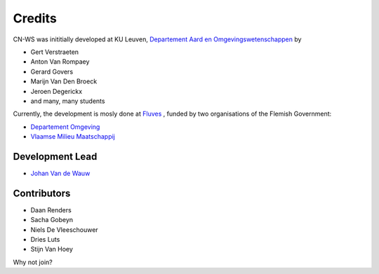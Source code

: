 =======
Credits
=======

CN-WS was inititially developed at KU Leuven,
`Departement Aard en Omgevingswetenschappen <https://aow.kuleuven.be/>`_
by

* Gert Verstraeten
* Anton Van Rompaey
* Gerard Govers
* Marijn Van Den Broeck
* Jeroen Degerickx
* and many, many students

Currently, the development is mosly done at `Fluves <www.fluves.com>`_ ,
funded by two organisations of the Flemish Government:

- `Departement Omgeving <https://omgeving.vlaanderen.be>`_
- `Vlaamse Milieu Maatschappij <https://www.vmm.be/>`_

.. image:: _static/png/fluves_logo.png
    :width: 150

.. image:: _static/png/KULeuven_logo.png
    :width: 150

.. image:: _static/png/DepartementOmgeving_logo.png
    :width: 150

.. image:: _static/png/VMM_logo.png
    :width: 150

Development Lead
----------------

* `Johan Van de Wauw <johan.vandewauw@fluves.com>`_

Contributors
------------

* Daan Renders 
* Sacha Gobeyn
* Niels De Vleeschouwer
* Dries Luts
* Stijn Van Hoey

Why not join?

